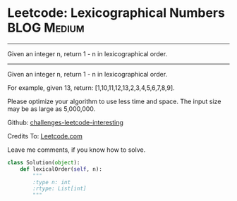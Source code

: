 * Leetcode: Lexicographical Numbers                                   :BLOG:Medium:
#+STARTUP: showeverything
#+OPTIONS: toc:nil \n:t ^:nil creator:nil d:nil
:PROPERTIES:
:type:     #numbers
:END:
---------------------------------------------------------------------
Given an integer n, return 1 - n in lexicographical order.
---------------------------------------------------------------------
Given an integer n, return 1 - n in lexicographical order.

For example, given 13, return: [1,10,11,12,13,2,3,4,5,6,7,8,9].

Please optimize your algorithm to use less time and space. The input size may be as large as 5,000,000.

Github: [[url-external:https://github.com/DennyZhang/challenges-leetcode-interesting/tree/master/lexicographical-numbers][challenges-leetcode-interesting]]

Credits To: [[url-external:https://leetcode.com/problems/lexicographical-numbers/description/][Leetcode.com]]

Leave me comments, if you know how to solve.

#+BEGIN_SRC python
class Solution(object):
    def lexicalOrder(self, n):
        """
        :type n: int
        :rtype: List[int]
        """
#+END_SRC
